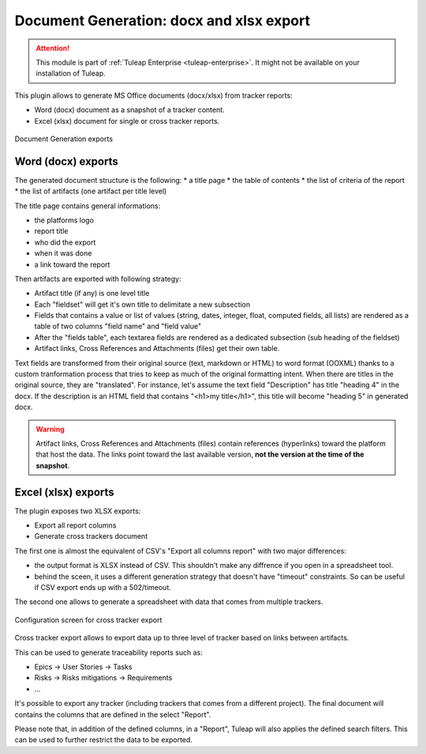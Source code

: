 .. _plugin_document_generation:

Document Generation: docx and xlsx export
-----------------------------------------

.. attention::

    This module is part of :ref:`Tuleap Enterprise <tuleap-enterprise>`. It might
    not be available on your installation of Tuleap.

This plugin allows to generate MS Office documents (docx/xlsx) from tracker reports:

* Word (docx) document as a snapshot of a tracker content.
* Excel (xlsx) document for single or cross tracker reports.

.. figure:: ../../../images/screenshots/document-generation/doc-gen-export-fs8.png
	:align: center
	:alt: Document Generation exports

	Document Generation exports

Word (docx) exports
===================

The generated document structure is the following:
* a title page
* the table of contents
* the list of criteria of the report
* the list of artifacts (one artifact per title level)

The title page contains general informations:

* the platforms logo
* report title
* who did the export
* when it was done
* a link toward the report

Then artifacts are exported with following strategy:

* Artifact title (if any) is one level title
* Each "fieldset" will get it's own title to delimitate a new subsection
* Fields that contains a value or list of values (string, dates, integer, float, computed fields, all lists) are rendered as a table of two columns "field name" and "field value"
* After the "fields table", each textarea fields are rendered as a dedicated subsection (sub heading of the fieldset)
* Artifact links, Cross References and Attachments (files) get their own table.

Text fields are transformed from their original source (text, markdown or HTML) to word format (OOXML) thanks to a custom tranformation process that tries to keep as much of the original formatting
intent. When there are titles in the original source, they are "translated". For instance, let's assume the text field "Description" has title "heading 4" in the docx. If the description is an HTML
field that contains "<h1>my title</h1>", this title will become "heading 5" in generated docx.

.. warning::

     Artifact links, Cross References and Attachments (files) contain references (hyperlinks) toward the platform that host the data. The links point toward the last available version, **not the version at the time of the snapshot**.

Excel (xlsx) exports
====================

The plugin exposes two XLSX exports:

* Export all report columns
* Generate cross trackers document

The first one is almost the equivalent of CSV's "Export all columns report" with two major differences:

* the output format is XLSX instead of CSV. This shouldn't make any diffrence if you open in a spreadsheet tool.
* behind the sceen, it uses a different generation strategy that doesn't have "timeout" constraints. So can be useful if CSV export ends up with a 502/timeout.

The second one allows to generate a spreadsheet with data that comes from multiple trackers.

.. figure:: ../../../images/screenshots/document-generation/xlsx-report-fs8.png
	:align: center
	:alt: Configuration screen for cross tracker export

	Configuration screen for cross tracker export

Cross tracker export allows to export data up to three level of tracker based on links between artifacts.

This can be used to generate traceability reports such as:

* Epics -> User Stories -> Tasks
* Risks -> Risks mitigations -> Requirements
* ...

It's possible to export any tracker (including trackers that comes from a different project). The final document
will contains the columns that are defined in the select "Report".

Please note that, in addition of the defined columns, in a "Report", Tuleap will also applies the defined search
filters. This can be used to further restrict the data to be exported.